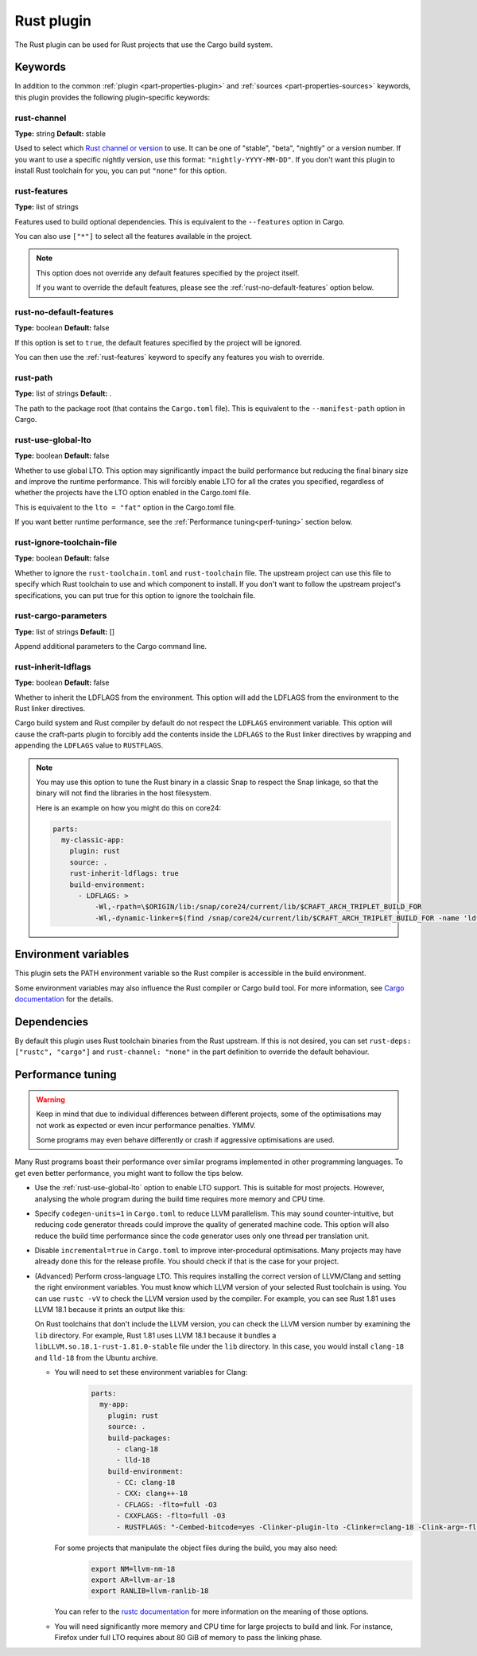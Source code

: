 .. _craft_parts_rust_plugin:

Rust plugin
=============

The Rust plugin can be used for Rust projects that use the Cargo build system.

Keywords
--------

In addition to the common :ref:`plugin <part-properties-plugin>` and
:ref:`sources <part-properties-sources>` keywords, this plugin provides the following
plugin-specific keywords:

rust-channel
~~~~~~~~~~~~
**Type:** string
**Default:** stable

Used to select which `Rust channel or version <https://rust-lang.github.io/rustup/concepts/channels.html#channels>`_ to use.
It can be one of "stable", "beta", "nightly" or a version number.
If you want to use a specific nightly version, use this format:
``"nightly-YYYY-MM-DD"``.
If you don't want this plugin to install Rust toolchain for you,
you can put ``"none"`` for this option.

.. _rust-features:

rust-features
~~~~~~~~~~~~~
**Type:** list of strings

Features used to build optional dependencies.
This is equivalent to the ``--features`` option in Cargo.

You can also use ``["*"]`` to select all the features available in the project.

.. note::
  This option does not override any default features
  specified by the project itself.

  If you want to override the default features, please see the :ref:`rust-no-default-features`
  option below.

.. _rust-no-default-features:

rust-no-default-features
~~~~~~~~~~~~~~~~~~~~~~~~~~
**Type:** boolean
**Default:** false

If this option is set to ``true``, the default features specified by the project
will be ignored.

You can then use the :ref:`rust-features` keyword to specify any features you wish to override.

rust-path
~~~~~~~~~
**Type:** list of strings
**Default:** .

The path to the package root (that contains the ``Cargo.toml`` file).
This is equivalent to the ``--manifest-path`` option in Cargo.

.. _rust-use-global-lto:

rust-use-global-lto
~~~~~~~~~~~~~~~~~~~
**Type:** boolean
**Default:** false

Whether to use global LTO.
This option may significantly impact the build performance but
reducing the final binary size and improve the runtime performance.
This will forcibly enable LTO for all the crates you specified,
regardless of whether the projects have the LTO option enabled
in the Cargo.toml file.

This is equivalent to the ``lto = "fat"`` option in the Cargo.toml file.

If you want better runtime performance, see the :ref:`Performance tuning<perf-tuning>` section below.

rust-ignore-toolchain-file
~~~~~~~~~~~~~~~~~~~~~~~~~~
**Type:** boolean
**Default:** false

Whether to ignore the ``rust-toolchain.toml`` and ``rust-toolchain`` file.
The upstream project can use this file to specify which Rust
toolchain to use and which component to install.
If you don't want to follow the upstream project's specifications,
you can put true for this option to ignore the toolchain file.

rust-cargo-parameters
~~~~~~~~~~~~~~~~~~~~~
**Type:** list of strings
**Default:** []

Append additional parameters to the Cargo command line.

rust-inherit-ldflags
~~~~~~~~~~~~~~~~~~~~~
**Type:** boolean
**Default:** false

Whether to inherit the LDFLAGS from the environment.
This option will add the LDFLAGS from the environment to the
Rust linker directives.

Cargo build system and Rust compiler by default do not respect the ``LDFLAGS``
environment variable. This option will cause the craft-parts plugin to
forcibly add the contents inside the ``LDFLAGS`` to the Rust linker directives
by wrapping and appending the ``LDFLAGS`` value to ``RUSTFLAGS``.

.. note::
  You may use this option to tune the Rust binary in a classic Snap to respect
  the Snap linkage, so that the binary will not find the libraries in the host
  filesystem.

  Here is an example on how you might do this on core24:

  .. code-block:: yaml

        parts:
          my-classic-app:
            plugin: rust
            source: .
            rust-inherit-ldflags: true
            build-environment:
              - LDFLAGS: >
                  -Wl,-rpath=\$ORIGIN/lib:/snap/core24/current/lib/$CRAFT_ARCH_TRIPLET_BUILD_FOR
                  -Wl,-dynamic-linker=$(find /snap/core24/current/lib/$CRAFT_ARCH_TRIPLET_BUILD_FOR -name 'ld*.so.*' -print | head -n1)


Environment variables
---------------------

This plugin sets the PATH environment variable so the Rust compiler is accessible in the build environment.

Some environment variables may also influence the Rust compiler or Cargo build tool.
For more information, see `Cargo documentation <https://doc.rust-lang.org/cargo/reference/environment-variables.html>`_ for the details.

Dependencies
------------

By default this plugin uses Rust toolchain binaries from the Rust upstream.
If this is not desired, you can set ``rust-deps: ["rustc", "cargo"]`` and
``rust-channel: "none"`` in the part definition to override the default behaviour.

.. _perf-tuning:

Performance tuning
-------------------

.. warning::
  Keep in mind that due to individual differences between different projects, some of the
  optimisations may not work as expected or even incur performance penalties. YMMV.

  Some programs may even behave differently or crash if aggressive optimisations are used.

Many Rust programs boast their performance over similar programs implemented in other
programming languages.
To get even better performance, you might want to follow the tips below.

* Use the :ref:`rust-use-global-lto` option to enable LTO support. This is suitable for most
  projects. However, analysing the whole program during the build time requires more memory and CPU time.

* Specify ``codegen-units=1`` in ``Cargo.toml`` to reduce LLVM parallelism. This may sound counter-intuitive,
  but reducing code generator threads could improve the quality of generated machine code.
  This option will also reduce the build time performance since the code generator uses only one thread per translation unit.

* Disable ``incremental=true`` in ``Cargo.toml`` to improve inter-procedural optimisations. Many projects may have
  already done this for the release profile. You should check if that is the case for your project.

* (Advanced) Perform cross-language LTO. This requires installing the correct version of LLVM/Clang and setting the right environment variables.
  You must know which LLVM version of your selected Rust toolchain is using.
  You can use ``rustc -vV`` to check the LLVM version used by the compiler. For example, you can see Rust 1.81 uses LLVM 18.1 because
  it prints an output like this:

  .. terminal::
    :input: rustc -vV
    :user: dev
    :host: ubuntu

    rustc 1.81.0 (eeb90cda1 2024-09-04)
    binary: rustc
    commit-hash: eeb90cda1969383f56a2637cbd3037bdf598841c
    commit-date: 2024-09-04
    host: x86_64-unknown-linux-gnu
    release: 1.81.0
    LLVM version: 18.1.7

  On Rust toolchains that don't include the LLVM version, you can check the LLVM version number by examining the ``lib`` directory.
  For example, Rust 1.81 uses LLVM 18.1 because it bundles a ``libLLVM.so.18.1-rust-1.81.0-stable`` file under the ``lib`` directory.
  In this case, you would install ``clang-18`` and ``lld-18`` from the Ubuntu archive.

  * You will need to set these environment variables for Clang:
      .. code-block:: yaml

        parts:
          my-app:
            plugin: rust
            source: .
            build-packages:
              - clang-18
              - lld-18
            build-environment:
              - CC: clang-18
              - CXX: clang++-18
              - CFLAGS: -flto=full -O3
              - CXXFLAGS: -flto=full -O3
              - RUSTFLAGS: "-Cembed-bitcode=yes -Clinker-plugin-lto -Clinker=clang-18 -Clink-arg=-flto=full -Clink-arg=-fuse-ld=lld -Clink-arg=-Wl,--lto-O3"

    For some projects that manipulate the object files during the build, you may also need:
      .. code-block:: bash

        export NM=llvm-nm-18
        export AR=llvm-ar-18
        export RANLIB=llvm-ranlib-18

    You can refer to the `rustc documentation <https://doc.rust-lang.org/rustc/codegen-options/index.html>`_ for more information on the meaning of those options.
  * You will need significantly more memory and CPU time for large projects to build and link.
    For instance, Firefox under full LTO requires about 80 GiB of memory to pass the linking phase.
